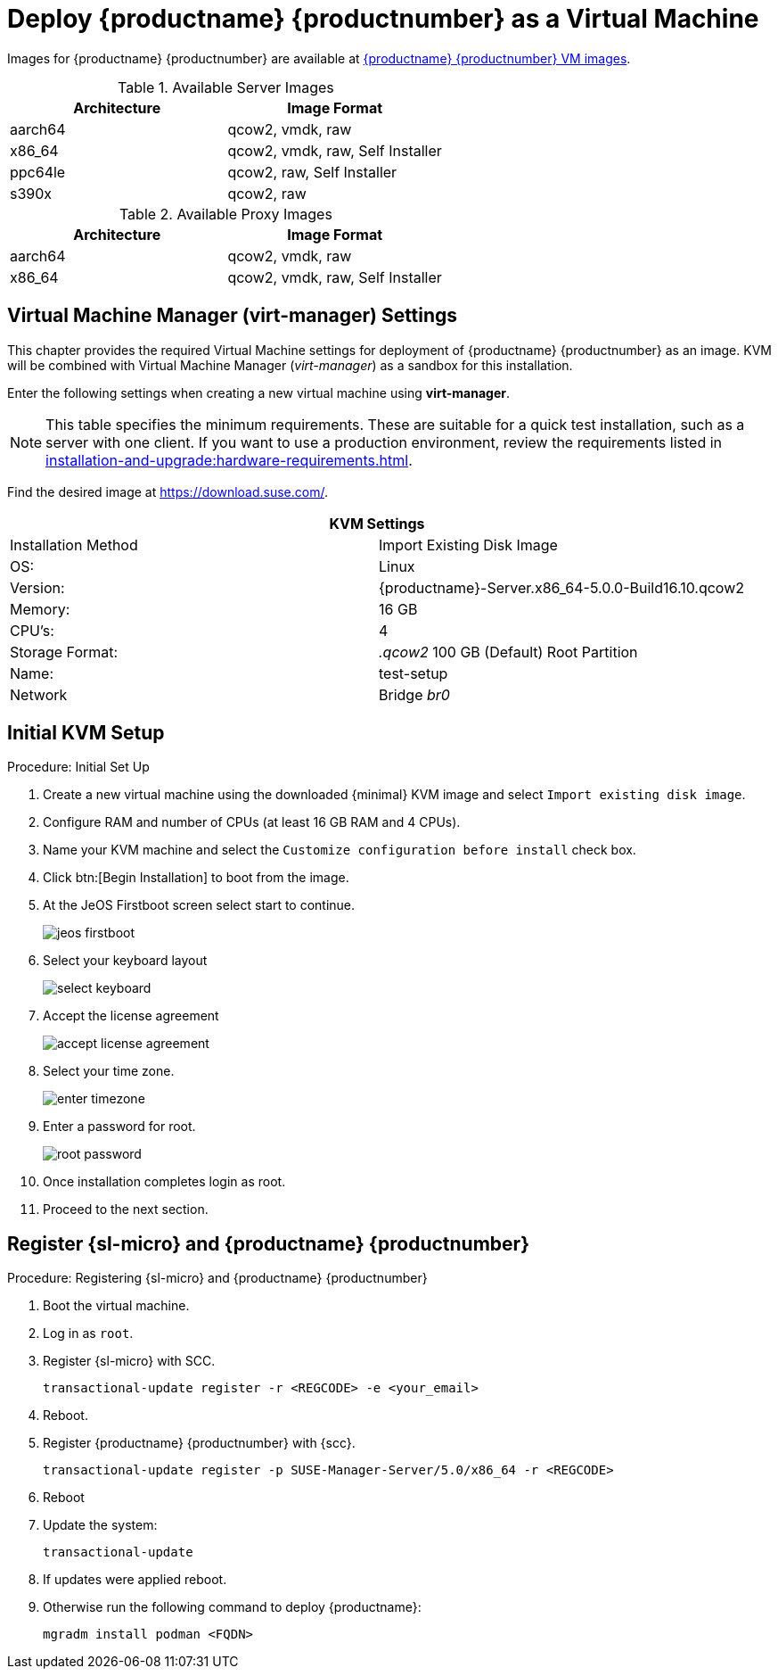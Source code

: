 [[install-vm]]
= Deploy {productname} {productnumber} as a Virtual Machine

Images for {productname} {productnumber} are available at link:https://www.suse.com/download/suse-manager/[{productname} {productnumber} VM images].

.Available Server Images
[cols="3, 3", options="header"]
|===
| Architecture | Image Format

| aarch64| qcow2, vmdk, raw

| x86_64  | qcow2, vmdk, raw, Self Installer

| ppc64le | qcow2, raw, Self Installer

| s390x | qcow2, raw
|===

.Available Proxy Images
[cols="3, 3", options="header"]
|===
| Architecture | Image Format

| aarch64| qcow2, vmdk, raw

| x86_64  | qcow2, vmdk, raw, Self Installer

|===

[[quickstart.sect.kvm.settings]]
== Virtual Machine Manager (virt-manager) Settings

This chapter provides the required Virtual Machine settings for deployment of {productname} {productnumber} as an image.
KVM will be combined with Virtual Machine Manager (_virt-manager_) as a sandbox for this installation.

Enter the following settings when creating a new virtual machine using *virt-manager*.

[NOTE]
====
This table specifies the minimum requirements.
These are suitable for a quick test installation, such as a server with one client.
If you want to use a production environment, review the requirements listed in xref:installation-and-upgrade:hardware-requirements.adoc[].
====


Find the desired image at https://download.suse.com/.

[cols="1,1", options="header"]
|===
2+<| KVM Settings
| Installation Method | Import Existing Disk Image
| OS:                 | Linux
| Version:            | {productname}-Server.x86_64-5.0.0-Build16.10.qcow2
| Memory:             | 16 GB
| CPU's:              | 4
| Storage Format:     | _.qcow2_ 100 GB (Default) Root Partition
| Name:               | test-setup
| Network             | Bridge _br0_
|===



[[minimmal.kvm.settings]]
== Initial KVM Setup

.Procedure: Initial Set Up
. Create a new virtual machine using the downloaded {minimal} KVM image and select [guimenu]``Import existing disk image``.
. Configure RAM and number of CPUs (at least 16 GB RAM and 4 CPUs).
. Name your KVM machine and select the [guimenu]``Customize configuration before install`` check box.
. Click btn:[Begin Installation] to boot from the image.
. At the JeOS Firstboot screen select start to continue.
+

image::jeos-firstboot.png[]

. Select your keyboard layout
+

image::select-keyboard.png[]

.  Accept the license agreement
+

image::accept-license-agreement.png[]

. Select your time zone.
+

image::enter-timezone.png[]

. Enter a password for root.
+

image::root-password.png[]

. Once installation completes login as root.

. Proceed to the next section.



== Register {sl-micro} and {productname} {productnumber}


.Procedure: Registering {sl-micro} and {productname} {productnumber}
. Boot the virtual machine.
. Log in as `root`.
. Register {sl-micro} with SCC.
+

----
transactional-update register -r <REGCODE> -e <your_email>
----

. Reboot.

. Register {productname} {productnumber} with {scc}.
+

----
transactional-update register -p SUSE-Manager-Server/5.0/x86_64 -r <REGCODE>
----

. Reboot
. Update the system:
+

----
transactional-update
----

. If updates were applied reboot.
. Otherwise run the following command to deploy {productname}:
+

----
mgradm install podman <FQDN>
----
